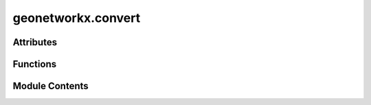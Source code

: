 geonetworkx.convert
===================

.. py:module:: geonetworkx.convert

.. autoapi-nested-parse::

   This module contains conversion functions between `geonetworkx.GeoGraph` data and
   `geopandas.GeoDataFrame` data.

   The conversion follows two principles:

   - reversibility: A round-trip return the initial object (lossless conversion),
   - optimization: Missing geometries ares reconstructed in two cases. If the nodes are not
     present, nodes are added with a geometry corresponding to edges ends. If
     the geometries edges are not present, a segment between the nodes geometry is added.



Attributes
----------

.. autoapisummary::

   geonetworkx.convert.GEOM
   geonetworkx.convert.WEIGHT


Functions
---------

.. autoapisummary::

   geonetworkx.convert.from_geopandas_nodelist
   geonetworkx.convert.from_geopandas_edgelist
   geonetworkx.convert.to_geopandas_edgelist
   geonetworkx.convert.to_geopandas_nodelist


Module Contents
---------------

.. py:data:: GEOM
   :value: 'geometry'


.. py:data:: WEIGHT
   :value: 'weight'


.. py:function:: from_geopandas_nodelist(node_gdf, node_id=None, node_attr=None)

   Convert a GeoDataFrame in an empty GeoGraph (without edges).

   The GeoDataFrame should contain at least one column ('geometry') filled with Shapely geometries.
   Columns of the GeoDataFrame are converted in node attributes.
   Rows of the GeoDataFrame are converted in nodes.
   Node id are row numbers (default) or values of a defined column.

   Parameters
   ----------
   node_gdf : GeoDataFrame
       Tabular representation of nodes.
   node_id : String, optional
       Name of the column of node id. if 'node_id' is None (default), node_id is row number.
   node_attr : list, boolean or string - optional
       A valid column name (str or int) or tuple/list of column names that are
       used to retrieve items and add them to the graph as node attributes.
       If True, all of the remaining columns will be added. If None (default), no node
       attributes are added to the graph.
       The 'geometry' column is always converted in 'geometry' attribute.

   Returns
   -------
   GeoGraph
       Empty GeoGraph with nodes of the GeoDataFrame.


.. py:function:: from_geopandas_edgelist(edge_gdf, source='source', target='target', edge_attr=None, node_gdf=None, node_id=None, node_attr=None)

   Returns a GeoGraph from GeoDataFrame containing an edge list.

   The GeoDataFrame should contain at least three columns (node id source, node id target,
   geometry).
   An additional GeoDataFrame is used to load nodes with at least a node id column.
   The geometry is a Shapely object present in the 'geometry' column of each GeoDataFrame.
   If the 'geometry' is present in only one GeoDataFrame, the other 'geometry' is deduced.
   If the geometries are present in both GeoDataFrame, they should be consistent
   The 'geometry' column is always converted in 'geometry' attribute.

   Parameters
   ----------
   edge_gdf : GeoDataFrame
       Tabular representation of edges.
   source : str (default 'source')
       A valid column name for the source nodes (for the directed case).
   target : str (default 'target')
       A valid column name for the target nodes (for the directed case).
   edge_attr : str, iterable, True, or None
       A valid column name or iterable of column names that are
       used to retrieve items and add them to the GeoGraph as edge attributes.
       If `True`, all columns will be added except `source`, `target`.
       If `None`, no edge attributes are added to the GeoGraph.
   node_gdf : GeoDataFrame, optional
       Tabular representation of nodes.
   node_id : String, optional
       Name of the column of node id. The default is 'node_id'.
   node_attr : list, boolean or string - optional
       A valid column name (str or int) or tuple/list of column names that are
       used to retrieve items and add them to the graph as edge attributes.
       If True, all of the remaining columns will be added. If None (default), no edge
       attributes are added to the graph.

   Returns
   -------
   GeoGraph
       GeoGraph with edges of the GeoDataFrame.


.. py:function:: to_geopandas_edgelist(graph, source='source', target='target', nodelist=None)

   Returns the graph edge list as a GeoDataFrame.

   Parameters
   ----------
   graph : GeoGraph
       The GeoGraph used to construct the GeoDataFrame.

   source : str or int, optional
       A valid column name (string or integer) for the source nodes (for the
       directed case).

   target : str or int, optional
       A valid column name (string or integer) for the target nodes (for the
       directed case).

   nodelist : list, optional
       Use only nodes specified in nodelist (all if nodelist is None).

   Returns
   -------
   GeoDataFrame
       Graph edge list.


.. py:function:: to_geopandas_nodelist(graph, node_id='node_id', nodelist=None)

   Returns the graph node list as a GeoDataFrame.

   Parameters
   ----------
   graph : GeoGraph
       The GeoGraph used to construct the GeoDataFrame.

   node_id : str, optional
       A valid column name for the nodelist parameter.

   nodelist : list, optional
      Use only nodes defined by node_id specified in nodelist (all if nodelist is None).

   Returns
   -------
   GeoDataFrame
      Graph node list.


